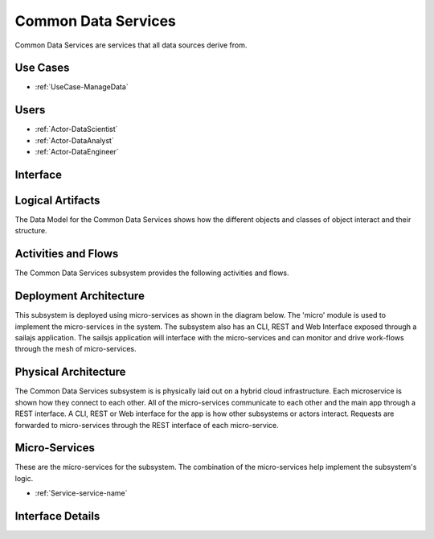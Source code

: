 
.. _Package-CommonDataServices:

Common Data Services
====================

Common Data Services are services that all data sources derive from.

Use Cases
---------

* :ref:`UseCase-ManageData`


.. image:: UseCases.png

Users
-----
* :ref:`Actor-DataScientist`
* :ref:`Actor-DataAnalyst`
* :ref:`Actor-DataEngineer`


.. image:: UserInteraction.png

Interface
---------



Logical Artifacts
-----------------
The Data Model for the  Common Data Services shows how the different objects and classes of object interact
and their structure.



.. image:: Logical.png


Activities and Flows
--------------------

The Common Data Services subsystem provides the following activities and flows.

.. image::  Process.png

Deployment Architecture
-----------------------

This subsystem is deployed using micro-services as shown in the diagram below. The 'micro' module is
used to implement the micro-services in the system.
The subsystem also has an CLI, REST and Web Interface exposed through a sailajs application. The sailsjs
application will interface with the micro-services and can monitor and drive work-flows through the mesh of
micro-services.

.. image:: Deployment.png

Physical Architecture
---------------------

The Common Data Services subsystem is is physically laid out on a hybrid cloud infrastructure. Each microservice is shown
how they connect to each other. All of the micro-services communicate to each other and the main app through a
REST interface. A CLI, REST or Web interface for the app is how other subsystems or actors interact. Requests are
forwarded to micro-services through the REST interface of each micro-service.

.. image:: Physical.png

Micro-Services
--------------

These are the micro-services for the subsystem. The combination of the micro-services help implement
the subsystem's logic.

* :ref:`Service-service-name`

Interface Details
-----------------


